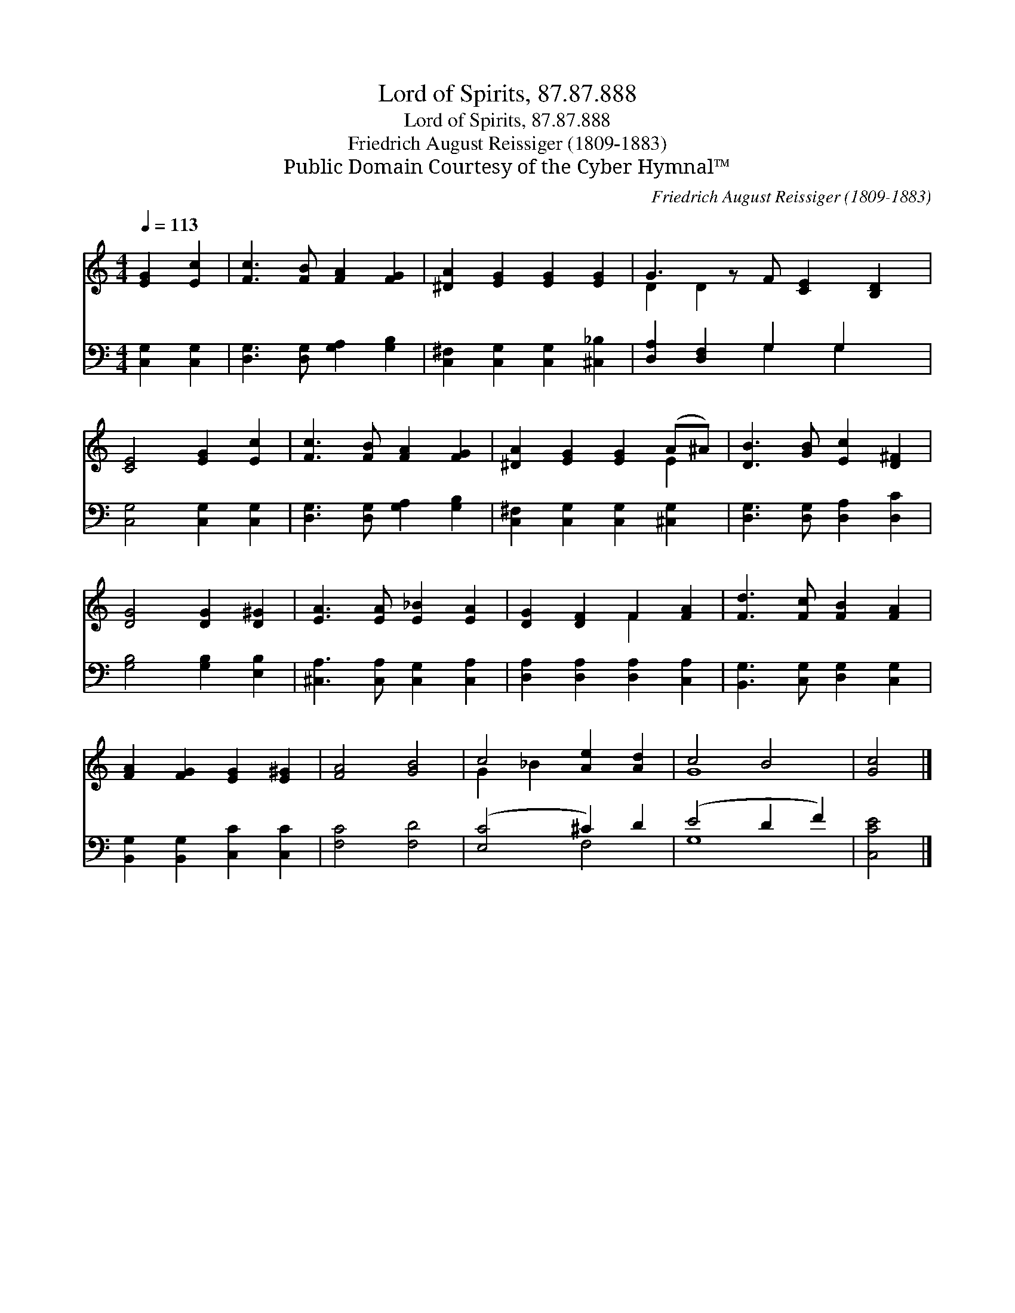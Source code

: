 X:1
T:Lord of Spirits, 87.87.888
T:Lord of Spirits, 87.87.888
T:Friedrich August Reissiger (1809-1883)
T:Public Domain Courtesy of the Cyber Hymnal™
C:Friedrich August Reissiger (1809-1883)
Z:Public Domain
Z:Courtesy of the Cyber Hymnal™
%%score ( 1 2 ) ( 3 4 )
L:1/8
Q:1/4=113
M:4/4
K:C
V:1 treble 
V:2 treble 
V:3 bass 
V:4 bass 
V:1
 [EG]2 [Ec]2 | [Fc]3 [FB] [FA]2 [FG]2 | [^DA]2 [EG]2 [EG]2 [EG]2 | G3 z F [CE]2 [B,D]2 | %4
 [CE]4 [EG]2 [Ec]2 | [Fc]3 [FB] [FA]2 [FG]2 | [^DA]2 [EG]2 [EG]2 (A^A) | [DB]3 [GB] [Ec]2 [D^F]2 | %8
 [DG]4 [DG]2 [D^G]2 | [EA]3 [EA] [E_B]2 [EA]2 | [DG]2 [DF]2 F2 [FA]2 | [Fd]3 [Fc] [FB]2 [FA]2 | %12
 [FA]2 [FG]2 [EG]2 [E^G]2 | [FA]4 [GB]4 | c4 [Ae]2 [Ad]2 | c4 B4 | [Gc]4 |] %17
V:2
 x4 | x8 | x8 | D2 D2 x5 | x8 | x8 | x6 E2 | x8 | x8 | x8 | x4 F2 x2 | x8 | x8 | x8 | G2 _B2 x4 | %15
 G8 | x4 |] %17
V:3
 [C,G,]2 [C,G,]2 | [D,G,]3 [D,G,] [G,A,]2 [G,B,]2 | [C,^F,]2 [C,G,]2 [C,G,]2 [^C,_B,]2 | %3
 [D,A,]2 [D,F,]2 G,2 G,2 x | [C,G,]4 [C,G,]2 [C,G,]2 | [D,G,]3 [D,G,] [G,A,]2 [G,B,]2 | %6
 [C,^F,]2 [C,G,]2 [C,G,]2 [^C,G,]2 | [D,G,]3 [D,G,] [D,A,]2 [D,C]2 | [G,B,]4 [G,B,]2 [E,B,]2 | %9
 [^C,A,]3 [C,A,] [C,G,]2 [C,A,]2 | [D,A,]2 [D,A,]2 [D,A,]2 [C,A,]2 | %11
 [B,,G,]3 [C,G,] [D,G,]2 [C,G,]2 | [B,,G,]2 [B,,G,]2 [C,C]2 [C,C]2 | [F,C]4 [F,D]4 | %14
 ([E,C]4 ^C2) D2 | (E4 D2 F2) | [C,CE]4 |] %17
V:4
 x4 | x8 | x8 | x4 G,2 G,2 x | x8 | x8 | x8 | x8 | x8 | x8 | x8 | x8 | x8 | x8 | x4 F,4 | G,8 | %16
 x4 |] %17

